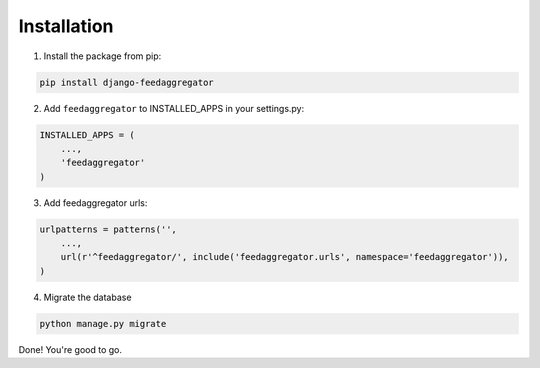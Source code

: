 Installation
============

1. Install the package from pip:

.. code-block:: python

    pip install django-feedaggregator

2. Add ``feedaggregator`` to INSTALLED_APPS in your settings.py:

.. code-block:: python

    INSTALLED_APPS = (
        ...,
        'feedaggregator'
    )


3. Add feedaggregator urls:

.. code-block:: python

    urlpatterns = patterns('',
        ...,
        url(r'^feedaggregator/', include('feedaggregator.urls', namespace='feedaggregator')),
    )

4. Migrate the database

.. code-block:: python

    python manage.py migrate


Done! You're good to go.




